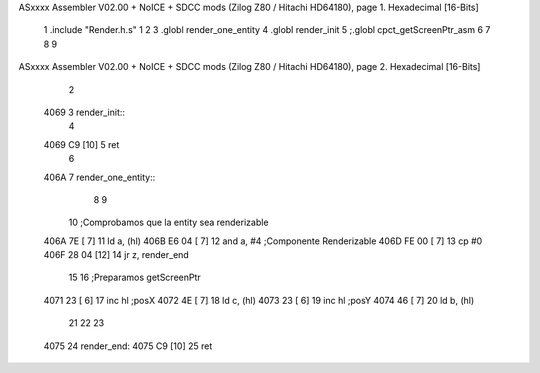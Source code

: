 ASxxxx Assembler V02.00 + NoICE + SDCC mods  (Zilog Z80 / Hitachi HD64180), page 1.
Hexadecimal [16-Bits]



                              1 .include "Render.h.s"
                              1 
                              2 
                              3 .globl render_one_entity
                              4 .globl render_init
                              5 ;.globl cpct_getScreenPtr_asm
                              6 
                              7 
                              8 
                              9 
ASxxxx Assembler V02.00 + NoICE + SDCC mods  (Zilog Z80 / Hitachi HD64180), page 2.
Hexadecimal [16-Bits]



                              2 
   4069                       3 render_init::
                              4     
   4069 C9            [10]    5 ret
                              6 
   406A                       7 render_one_entity::
                              8     
                              9     
                             10     ;Comprobamos que la entity sea renderizable
   406A 7E            [ 7]   11     ld a, (hl)
   406B E6 04         [ 7]   12     and a, #4 ;Componente Renderizable
   406D FE 00         [ 7]   13     cp #0
   406F 28 04         [12]   14     jr z, render_end
                             15 
                             16     ;Preparamos getScreenPtr
   4071 23            [ 6]   17     inc hl ;posX
   4072 4E            [ 7]   18     ld c, (hl)
   4073 23            [ 6]   19     inc hl ;posY
   4074 46            [ 7]   20     ld b, (hl)
                             21     
                             22     
                             23 
   4075                      24     render_end:
   4075 C9            [10]   25 ret
